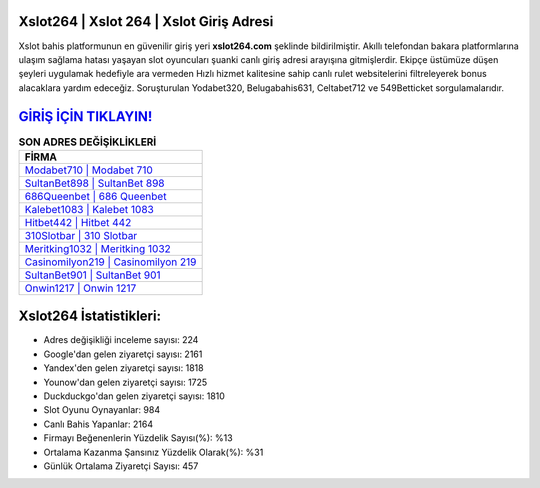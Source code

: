 ﻿Xslot264 | Xslot 264 | Xslot Giriş Adresi
===================================

.. image:: images/xslot-giris.jpg
   :width: 600
   
Xslot bahis platformunun en güvenilir giriş yeri **xslot264.com** şeklinde bildirilmiştir. Akıllı telefondan bakara platformlarına ulaşım sağlama hatası yaşayan slot oyuncuları şuanki canlı giriş adresi arayışına gitmişlerdir. Ekipçe üstümüze düşen şeyleri uygulamak hedefiyle ara vermeden Hızlı hizmet kalitesine sahip canlı rulet websitelerini filtreleyerek bonus alacaklara yardım edeceğiz. Soruşturulan Yodabet320, Belugabahis631, Celtabet712 ve 549Betticket sorgulamalarıdır.

`GİRİŞ İÇİN TIKLAYIN! <https://urlday.cc/git>`_
==============

.. list-table:: **SON ADRES DEĞİŞİKLİKLERİ**
   :widths: 100
   :header-rows: 1

   * - FİRMA
   * - `Modabet710 | Modabet 710 <modabet710-modabet-710-modabet-giris-adresi.html>`_
   * - `SultanBet898 | SultanBet 898 <sultanbet898-sultanbet-898-sultanbet-giris-adresi.html>`_
   * - `686Queenbet | 686 Queenbet <686queenbet-686-queenbet-queenbet-giris-adresi.html>`_	 
   * - `Kalebet1083 | Kalebet 1083 <kalebet1083-kalebet-1083-kalebet-giris-adresi.html>`_	 
   * - `Hitbet442 | Hitbet 442 <hitbet442-hitbet-442-hitbet-giris-adresi.html>`_ 
   * - `310Slotbar | 310 Slotbar <310slotbar-310-slotbar-slotbar-giris-adresi.html>`_
   * - `Meritking1032 | Meritking 1032 <meritking1032-meritking-1032-meritking-giris-adresi.html>`_	 
   * - `Casinomilyon219 | Casinomilyon 219 <casinomilyon219-casinomilyon-219-casinomilyon-giris-adresi.html>`_
   * - `SultanBet901 | SultanBet 901 <sultanbet901-sultanbet-901-sultanbet-giris-adresi.html>`_
   * - `Onwin1217 | Onwin 1217 <onwin1217-onwin-1217-onwin-giris-adresi.html>`_
	 
Xslot264 İstatistikleri:
===================================	 
* Adres değişikliği inceleme sayısı: 224
* Google'dan gelen ziyaretçi sayısı: 2161
* Yandex'den gelen ziyaretçi sayısı: 1818
* Younow'dan gelen ziyaretçi sayısı: 1725
* Duckduckgo'dan gelen ziyaretçi sayısı: 1810
* Slot Oyunu Oynayanlar: 984
* Canlı Bahis Yapanlar: 2164
* Firmayı Beğenenlerin Yüzdelik Sayısı(%): %13
* Ortalama Kazanma Şansınız Yüzdelik Olarak(%): %31
* Günlük Ortalama Ziyaretçi Sayısı: 457
